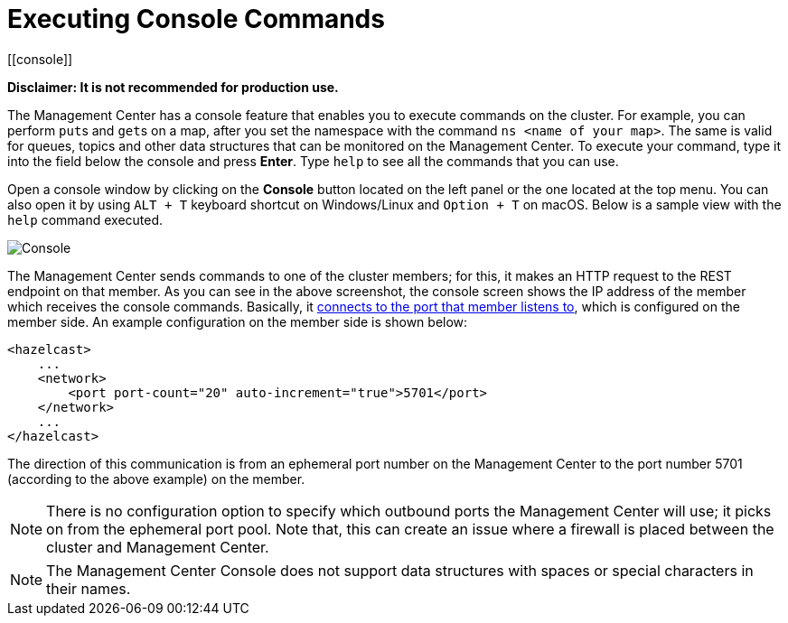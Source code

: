 = Executing Console Commands
[[console]]

**Disclaimer: It is not recommended for production use.**

The Management Center has a console feature that enables you to
execute commands on the cluster. For example, you can perform
``put``s and ``get``s on a map, after you set the namespace with
the command `ns <name of your map>`. The same is valid for queues,
topics and other data structures that can be monitored on the Management
Center. To execute your command, type it into the field below the console
and press **Enter**. Type `help` to see all the commands that you can use.

Open a console window by clicking on the **Console** button located on
the left panel or the one located at the top menu. You can also open it
by using `ALT + T` keyboard shortcut on Windows/Linux and `Option + T` on
macOS. Below is a sample view with the `help` command executed.

image:ROOT:Console.png[Console]

The Management Center sends commands to one of the cluster members; for this,
it makes an HTTP request to the REST endpoint on that member. As you can see in the above screenshot,
the console screen shows the IP address of the member which receives the console commands.
Basically, it xref:imdg:clusters:network-configuration.adoc#port[connects to the port that member listens to], which is configured on the member side.
An example configuration on the member side is shown below:

[source,xml]
----
<hazelcast>
    ...
    <network>
        <port port-count="20" auto-increment="true">5701</port>
    </network>
    ...
</hazelcast>
----

The direction of this communication is from an ephemeral port
number on the Management Center to the port number 5701
(according to the above example) on the member.

NOTE: There is no configuration option to specify which
outbound ports the Management Center will use; it picks on from
the ephemeral port pool.  Note that, this can create an issue
where a firewall is placed between the cluster and Management Center.

NOTE: The Management Center Console does not support data structures with spaces or special characters in their names.
